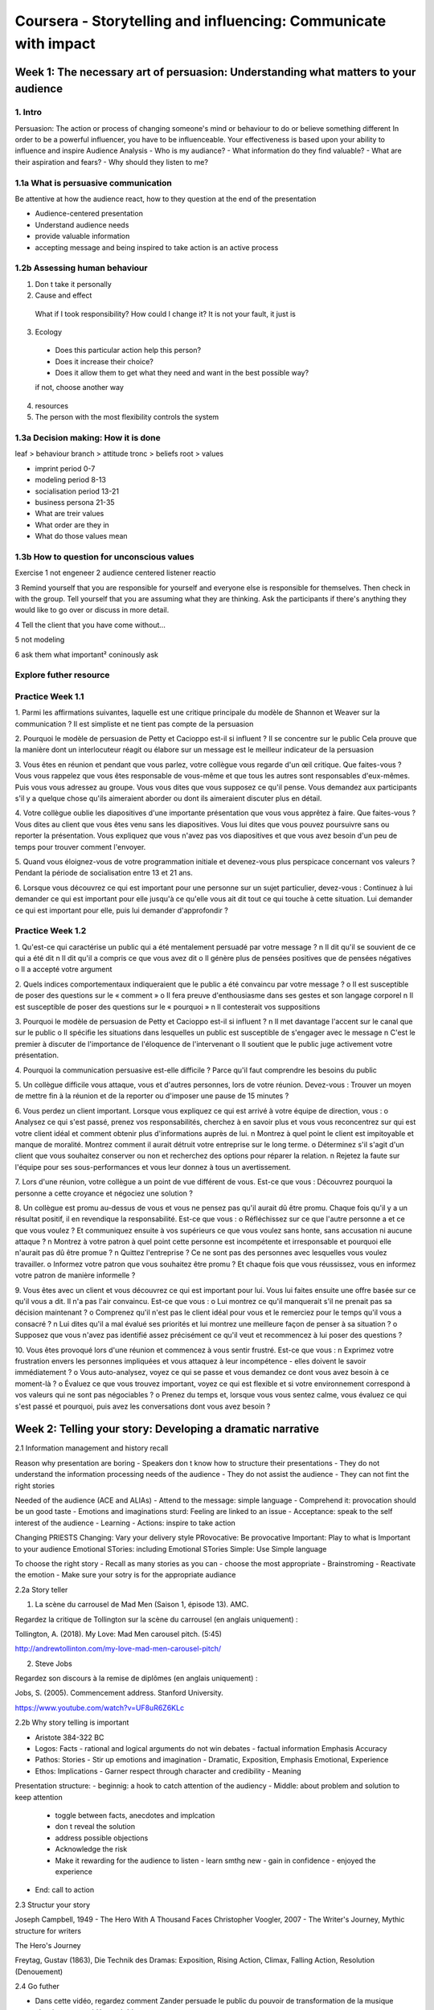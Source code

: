 Coursera - Storytelling and influencing: Communicate with impact
#################################################################

Week 1: The necessary art of persuasion: Understanding what matters to your audience
*************************************************************************************

1. Intro
=========

Persuasion: The action or process of changing someone's mind or behaviour to do or believe something different
In order to be a powerful influencer, you have to be influenceable.
Your effectiveness is based upon your ability to influence and inspire
Audience Analysis
- Who is my audiance?
- What information do they find valuable?
- What are their aspiration and fears?
- Why should they listen to me?

1.1a What is persuasive communication
======================================

Be attentive at how the audience react, how to they question at the end of the presentation

- Audience-centered presentation
- Understand audience needs
- provide valuable information
- accepting message and being inspired to take action is an active process

1.2b Assessing human behaviour
===============================

1. Don t take it personally
2. Cause and effect
  What if I took responsibility?
  How could I change it?
  It is not your fault, it just is
3. Ecology
  - Does this particular action help this person?
  - Does it increase their choice?
  - Does it allow them to get what they need and want in the best possible way?
  if not, choose another way
4. resources
5. The person with the most flexibility controls the system

1.3a Decision making: How it is done
=====================================

leaf > behaviour
branch > attitude
tronc > beliefs
root > values

- imprint period 0-7
- modeling period 8-13
- socialisation period 13-21
- business persona 21-35

- What are treir values
- What order are they in
- What do those values mean

1.3b How to question for unconscious values
============================================

Exercise
1 not engeneer
2 audience centered listener reactio

3 Remind yourself that you are responsible for yourself and everyone else is responsible for themselves. Then check in with the group.
Tell yourself that you are assuming what they are thinking. Ask the participants if there's anything they would like to go over or discuss in more detail.

4 Tell the client that you have come without...

5 not modeling

6 ask them what important²
coninously ask

Explore futher resource
========================

Practice Week 1.1
==================

1. Parmi les affirmations suivantes, laquelle est une critique principale du modèle de Shannon et Weaver sur la communication ?
Il est simpliste et ne tient pas compte de la persuasion

2. Pourquoi le modèle de persuasion de Petty et Cacioppo est-il si influent ?
Il se concentre sur le public
Cela prouve que la manière dont un interlocuteur réagit ou élabore sur un message est le meilleur indicateur de la persuasion

3. Vous êtes en réunion et pendant que vous parlez, votre collègue vous regarde d'un œil critique. Que faites-vous ?
Vous vous rappelez que vous êtes responsable de vous-même et que tous les autres sont responsables d'eux-mêmes. Puis vous vous adressez au groupe.
Vous vous dites que vous supposez ce qu'il pense. Vous demandez aux participants s'il y a quelque chose qu'ils aimeraient aborder ou dont ils aimeraient discuter plus en détail.

4. Votre collègue oublie les diapositives d'une importante présentation que vous vous apprêtez à faire. Que faites-vous ?
Vous dites au client que vous êtes venu sans les diapositives. Vous lui dites que vous pouvez poursuivre sans ou reporter la présentation.
Vous expliquez que vous n'avez pas vos diapositives et que vous avez besoin d'un peu de temps pour trouver comment l'envoyer.

5. Quand vous éloignez-vous de votre programmation initiale et devenez-vous plus perspicace concernant vos valeurs ?
Pendant la période de socialisation entre 13 et 21 ans.

6. Lorsque vous découvrez ce qui est important pour une personne sur un sujet particulier, devez-vous :
Continuez à lui demander ce qui est important pour elle jusqu'à ce qu'elle vous ait dit tout ce qui touche à cette situation.
Lui demander ce qui est important pour elle, puis lui demander d'approfondir ?

Practice Week 1.2
==================

1. Qu'est-ce qui caractérise un public qui a été mentalement persuadé par votre message ?
n Il dit qu'il se souvient de ce qui a été dit
n Il dit qu'il a compris ce que vous avez dit
o Il génère plus de pensées positives que de pensées négatives
o Il a accepté votre argument

2. Quels indices comportementaux indiqueraient que le public a été convaincu par votre message ?
o Il est susceptible de poser des questions sur le « comment »
o Il fera preuve d'enthousiasme dans ses gestes et son langage corporel
n Il est susceptible de poser des questions sur le « pourquoi »
n Il contesterait vos suppositions

3. Pourquoi le modèle de persuasion de Petty et Cacioppo est-il si influent ?
n Il met davantage l'accent sur le canal que sur le public
o Il spécifie les situations dans lesquelles un public est susceptible de s'engager avec le message
n C'est le premier à discuter de l'importance de l'éloquence de l'intervenant
o Il soutient que le public juge activement votre présentation.

4. Pourquoi la communication persuasive est-elle difficile ?
Parce qu'il faut comprendre les besoins du public

5. Un collègue difficile vous attaque, vous et d'autres personnes, lors de votre réunion. Devez-vous :
Trouver un moyen de mettre fin à la réunion et de la reporter ou d'imposer une pause de 15 minutes ?

6. Vous perdez un client important. Lorsque vous expliquez ce qui est arrivé à votre équipe de direction, vous :
o Analysez ce qui s'est passé, prenez vos responsabilités, cherchez à en savoir plus et vous vous reconcentrez sur qui est votre client idéal et comment obtenir plus d'informations auprès de lui.
n Montrez à quel point le client est impitoyable et manque de moralité. Montrez comment il aurait détruit votre entreprise sur le long terme.
o Déterminez s'il s'agit d'un client que vous souhaitez conserver ou non et recherchez des options pour réparer la relation.
n Rejetez la faute sur l'équipe pour ses sous-performances et vous leur donnez à tous un avertissement.

7. Lors d'une réunion, votre collègue a un point de vue différent de vous. Est-ce que vous :
Découvrez pourquoi la personne a cette croyance et négociez une solution ?

8. Un collègue est promu au-dessus de vous et vous ne pensez pas qu'il aurait dû être promu. Chaque fois qu'il y a un résultat positif, il en revendique la responsabilité. Est-ce que vous :
o Réfléchissez sur ce que l'autre personne a et ce que vous voulez ? Et communiquez ensuite à vos supérieurs ce que vous voulez sans honte, sans accusation ni aucune attaque ?
n Montrez à votre patron à quel point cette personne est incompétente et irresponsable et pourquoi elle n'aurait pas dû être promue ?
n Quittez l'entreprise ? Ce ne sont pas des personnes avec lesquelles vous voulez travailler.
o Informez votre patron que vous souhaitez être promu ? Et chaque fois que vous réussissez, vous en informez votre patron de manière informelle ?

9. Vous êtes avec un client et vous découvrez ce qui est important pour lui. Vous lui faites ensuite une offre basée sur ce qu'il vous a dit. Il n'a pas l'air convaincu. Est-ce que vous :
o Lui montrez ce qu'il manquerait s'il ne prenait pas sa décision maintenant ?
o Comprenez qu'il n'est pas le client idéal pour vous et le remerciez pour le temps qu'il vous a consacré ?
n Lui dites qu'il a mal évalué ses priorités et lui montrez une meilleure façon de penser à sa situation ?
o Supposez que vous n'avez pas identifié assez précisément ce qu'il veut et recommencez à lui poser des questions ?

10. Vous êtes provoqué lors d'une réunion et commencez à vous sentir frustré. Est-ce que vous :
n Exprimez votre frustration envers les personnes impliquées et vous attaquez à leur incompétence - elles doivent le savoir immédiatement ?
o Vous auto-analysez, voyez ce qui se passe et vous demandez ce dont vous avez besoin à ce moment-là ?
o Évaluez ce que vous trouvez important, voyez ce qui est flexible et si votre environnement correspond à vos valeurs qui ne sont pas négociables ?
o Prenez du temps et, lorsque vous vous sentez calme, vous évaluez ce qui s'est passé et pourquoi, puis avez les conversations dont vous avez besoin ?

Week 2: Telling your story: Developing a dramatic narrative
************************************************************

2.1 Information management and history recall

Reason why presentation are boring
- Speakers don t know how to structure their presentations
- They do not understand the information processing needs of the audience
- They do not assist the audience
- They can not fint the right stories

Needed of the audience (ACE and ALIAs)
- Attend to the message: simple language
- Comprehend it: provocation should be un good taste
- Emotions and imaginations sturd: Feeling are linked to an issue
- Acceptance: speak to the self interest of the audience
- Learning
- Actions: inspire to take action

Changing PRIESTS
Changing: Vary your delivery style
PRovocative: Be provocative
Important: Play to what is Important to your audience
Emotional STories: including Emotional STories
Simple: Use Simple language

To choose the right story
- Recall as many stories as you can
- choose the most appropriate
- Brainstroming
- Reactivate the emotion
- Make sure your sotry is for the appropriate audiance

2.2a Story teller

1. La scène du carrousel de Mad Men (Saison 1, épisode 13). AMC.

Regardez la critique de Tollington sur la scène du carrousel (en anglais uniquement) :

Tollington, A. (2018). My Love: Mad Men carousel pitch. (5:45)

http://andrewtollinton.com/my-love-mad-men-carousel-pitch/

2. Steve Jobs

Regardez son discours à la remise de diplômes (en anglais uniquement) :

Jobs, S. (2005). Commencement address. Stanford University.

https://www.youtube.com/watch?v=UF8uR6Z6KLc

2.2b Why story telling is important

- Aristote 384-322 BC
- Logos: Facts - rational and logical arguments do not win debates - factual information Emphasis Accuracy
- Pathos: Stories - Stir up emotions and imagination - Dramatic, Exposition, Emphasis Emotional, Experience
- Ethos: Implications - Garner respect through character and credibility - Meaning

Presentation structure:
- beginnig: a hook to catch attention of the audiency
- Middle: about problem and solution to keep attention
  - toggle between facts, anecdotes and implcation
  - don t reveal the solution
  - address possible objections
  - Acknowledge the risk
  - Make it rewarding for the audience to listen
    - learn smthg new
    - gain in confidence
    - enjoyed the experience
- End: call to action

2.3 Structur your story

Joseph Campbell, 1949 - The Hero With A Thousand Faces
Christopher Voogler, 2007 - The Writer's Journey, Mythic structure for writers

The Hero's Journey

Freytag, Gustav (1863), Die Technik des Dramas: Exposition, Rising Action, Climax, Falling Action, Resolution (Denouement)

2.4 Go futher

- Dans cette vidéo, regardez comment Zander persuade le public du pouvoir de transformation de la musique classique - une vidéo agréable :
- Zander, B. (2008, June 27). The transformative power of classical music. TED. (20:43) (https://youtu.be/r9LCwI5iErE)
- Steve Job lance le MacBook Air à Macworld, San Francisco :
- Apple (2008)(https://youtu.be/i9XU6wk_mWY?t=3267). Keynote address by Steve Jobs. Vidéos du discours Apple - en particulier : 54:27-58:24 (4:00).
- Neely, P. (2014, August 25)(https://www.practicalecommerce.com/7-storytelling-techniques-and-how-to-apply-them). 7 storytelling techniques and how to apply them. Practical Ecommerce. Confluence Distribution, Inc.
- Voici les techniques utilisées par les intervenants TED. Êtes-vous d'accord avec ces conseils ?

Chibana, N. (n.d.)(https://visme.co/blog/7-storytelling-techniques-used-by-the-most-inspiring-ted-presenters/). 7 storytelling techniques used by the most inspiring TED presenters. Visme.

Réflexion

- À quoi fait référence le moyen mnémotechnique « Changing PRIESTS » ? Quels aspects de la présentation de Benjamin Zander sont conformes à ce moyen ?
- Comment Steve Job a-t-il utilisé le problème-solution-avantage dans sa présentation ? À votre avis, quelle partie de la présentation a été la plus convaincante ?  Pourquoi ?
- Selon vous, quand les histoires seraient-elles les plus efficaces ? Quelle est la meilleure structure d'une histoire à votre avis ?

Practice Week 2.1
==================

1. Que signifie l'acronyme ACE dans le modèle de traitement de l'information dont on a discuté ? % Attention, Compréhension, Émotion

2. Si les histoires sont importantes pour une présentation, d'où les tirez-vous ?

o Vous vous rappelez de votre propre expérience personnelle
o Vous vous souvenez des histoires des gens, d'événements même s'ils se déroulent à un moment et à un endroit différents, du moment qu'ils sont pertinents
n Vous les inventez
o Vous parlez de certaines vérités humaines en citant des paraboles, des fables ou des dictons célèbres

3. Selon Aristote, quelles sont les 3 caractéristiques d'un message persuasif ?

Logos (ou logique), Pathos (ou émotion), Ethos (ou crédibilité).

4. Pourquoi êtes-vous encouragé à inclure des histoires dans votre présentation ?

o Les histoires sont faciles à suivre
o Les histoires peuvent être utilisées pour injecter des émotions dans la présentation
n Les histoires rendent la présentation ennuyeuse
o Les histoires peuvent transporter le public

5. Quels sont les éléments les plus cruciaux d'une histoire bien racontée ?
La situation, le climax ou le tournant et la résolution.

6. Quels sont les six (6) éléments de la structure de Macpherson dans le bon ordre ?

Set up, seeks (frustration), Stopped, Suffers, Surrender, Success
Situation, Désir, Bloqué, Souffre, Abandon et Réussite

Practice Week 2.2
==================

1. Si un message comporte trois parties, début, milieu et fin, où intervient la partie problème-solution-avantage de la présentation ?
Au milieu

2. Est-il important ou pas important d'apprendre comment les informations sont traitées pendant la communication ?
n Ce n'est pas important, car ces connaissances sont en grande partie académiques et inutiles
o C'est important, car les connaissances nous aideront à structurer le message qui facilitera le traitement pour le public
o C'est important, car les connaissances nous aideront à comprendre les besoins de traitement du public
n Ce n'est pas important, car la théorie est fausse

3. Pourquoi avez-vous besoin d'utiliser un langage simple dans votre présentation ?
n Pour que ce soit plus facile pour l'intervenant d'être impressionnant
n Pour que ce soit plus facile pour l'intervenant de faire sa présentation
o Pour que votre public comprenne plus facilement
o Pour que le public apprenne plus facilement

4. Pourquoi est-il important de varier votre style ?
n Pour faciliter l'apprentissage au cours de la présentation
n Pour faciliter la compréhension du public
o Pour rendre la présentation plus intéressante
o Pour conserver l'attention du public

5. Que signifient les lettres "PR dans le moyen mnémotechnique « Change PR-I-E-ST-S » ?
Être provocant

6. Une métaphore est une figure de style utilisée pour comparer deux choses, qui sont différentes, mais qui ont quelque chose en commun. Quand est-il utile d'en utiliser ?
o Lorsque l'autre personne résiste à votre idée et n'est pas d'accord.
o Lorsque la personne à laquelle vous parlez est incapable de comprendre ce que vous dites et que vous devez l'expliquer différemment.
o Lorsque la personne se sent menacée parce qu'elle essaie quelque chose de nouveau.
n Lorsque la personne résiste et que vous voulez l'embrouiller et détourner son attention du sujet.

7. À quel stade de la présentation, la technique qui consiste à créer une tension en opposant le « réel » au « possible » est-elle la mieux employée ?
Au début

8. Pourquoi utiliseriez-vous un suspense et ne finiriez-vous pas votre histoire ?
n Être mystérieux pour que votre public n'en sache pas trop sur vous.
o Pour mettre votre public au défi de trouver des fins différentes et qu'il reste engagé.
o Pour garder la boucle ouverte afin que votre public reste engagé et veuille vous contacter par la suite.
n Pour ennuyer votre public et qu'il ressente ensuite une émotion intense envers vous qui le fera se souvenir de vous.

9. Un client pense que le coût de vos services est trop élevé. Quelle est la meilleure métaphore à utiliser ?
Une métaphore expliquant que payer pour des produits moins chers finit toujours par coûter plus cher.

10. Devriez-vous utiliser une histoire au début d'une présentation ? Pourquoi ou pourquoi pas ?
o Oui, parler de quelque chose que vous connaissez vous permet de vous détendre et de vous connecter émotionnellement avec le public.
n Non, vous devez vous connecter logiquement avec votre public en partageant des faits avec lui pour qu'il vous fasse confiance.
n Non, vous devez d'abord parler de l'ordre du jour et du déroulement de la présentation.
o Oui, cela vous permet d'introduire le thème principal de la présentation d'une manière facile à écouter.

Week 3: Connecting with people: Developing authenticity and building rapport
*****************************************************************************

3.1 L'art et la science de creer des rapports
==============================================

what you need to transmit: credible expert, trustworthly, likeability

Remenber carl rogers 6 caracteristic behavior in interpersonal communication
- equality
- supportiveness
- positiveness
- opennedd
- honesty
- empathy

Rapport: an unconscious bond or connection developed during an encounter when both parties show an active interest in each other as individuals

How to establish rapport
- attentive behaviour (listen)
- Courteous behaviour (being polite)
- Common grounding behaviour (find common with the other)
- imitative behaviour

3.2a Les relations ne sont possibles qu'avec un rapport
========================================================

3 comportements when we speak about feelings and attitude
- body language 55%
- Vocal tone 38%
- Words 7%

Matching
- Give all your attention
- Adapt (match physically and vocally)
- Repeat (a bit exageration but you can repeat the last word of the phrases)

3.2b The matching exercise
===========================

Just a demo

3.2c Communication Mehrabian
=============================

Competence d ecoute active
- Langage corporel/comportement
- Encouragement minimaux
- paraphraser
- enonces de normalisation
- resumer
- recadrer

3.3a Donner de l important a votre reunion
===========================================

Understand theirs needs, WISH or QPSA in fr
- Who
- Issues
- Solutions
- Help

Going futher
=============

Ce court article porte sur l'utilisation du sourire dans une situation de plainte :

Winch, G.  (2010, December 2). The power of authentic smiles. Psychology today.

Voici une liste de questions que vous pouvez poser pour établir un rapport :

Frost, A. (2018, November 26). 68 memorable questions for establishing and building rapport with customers. HubSpot.

Une excellente infographie montrant quelles réunions sont une perte de temps et celles que vous devriez conserver :

Goff-Dupont, S. (2019, January 1). Running effective meetings: A guide for humans. Atlassian Blog.

Réflexion
- Pourquoi pensez-vous qu'il est si difficile de simuler ses émotions ? Pensez-vous que sourire peut aider dans une situation de plainte ? Si oui, pourquoi ?
- Quelle est la liste des domaines sur lesquels vous pouvez poser des questions ? Formulez 10 questions par domaine. Remarquez comment vous vous comportez avec vos amis les plus proches - êtes-vous naturellement compatibles ?
- En référence à l'infographie Goff-Dupont, quelles réunions pouvez-vous éliminer ?

Practice Week 3.1
==================

1. Qu'est-ce qu'un rapport ?
C'est un lien ou une connexion que vous avez avec une autre personne

2. Qu'est-ce que le mimétisme?
C'est l'acte d'imiter une autre personne

3. Lors de la création d'un rapport, vous ne devriez pas :
Pratiquer la non-adaptation - cela empêchera de créer un rapport

4. L'objectif de l'adaptation consiste à :
n Donner tout ce que l'autre demande
n Dire tout ce que l'autre doit savoir
o Instaurer inconsciemment la confiance
o Devenir comme l'autre pour qu'il vous apprécie

5. Si vous ne savez pas quels sont les plus gros problèmes de quelqu'un, vous devriez :
Lui demander et lui dire que vous aimeriez organiser une réunion efficace et avez besoin de savoir

6. Lors de la préparation d'une réunion, vous devez :
Ne pas donner toutes les solutions que vous avez, seulement les meilleures qui correspondent au problème

Practice Week 3.2
==================

1. Pourquoi pensez-vous que nous devrions sourire quand c'est approprié lors d'une présentation ? Ou devrions-nous ne pas sourire ?
n Nous ne devons jamais sourire pendant la présentation, car cela implique que l'on n'est pas sérieux
o Cela met l'autre personne à l'aise
o Cela détend l'atmosphère
n Le sourire est dangereux et pourrait être mal interprété

2. Pourquoi le mimétisme fonctionne-t-il ? Le mimétisme fonctionne-t-il ?
o Cela donne l'impression que l'on se ressemble
o Cela augmente la similarité, ce qui est important pour la persuasion
n Le mimétisme ne fonctionne pas
n Le mimétisme ne fonctionne que si la personne est du sexe opposé

3. Le rapport augmente-t-il la persuasion ? Si oui, pourquoi ?
n Non, parce que cela nous distrait
o Oui, car cela augmente notre confiance
o Oui, car cela augmente l'appréciation
n Non, car c'est facile de simuler

4. Pourquoi est-il important de se souvenir des six facettes d'une communication interpersonnelle efficace de Carl Roger ?
o Cela encourage de meilleures interactions les uns avec les autres
o Cela augmente l'appréciation
n Cela prédit la durée d'une relation parent-enfant
n C'est mieux que l'idée de sublimation de Freud

5. Quelles sont les caractéristiques d'un intervenant authentique ?
o Il a tendance à être utile
o Il a tendance à être ouvert
n Il a tendance à utiliser un langage formel
n Il a tendance à utiliser des qualifications dans son langage

6. Si vous n'avez aucun rapport avec quelqu'un, vous devriez :
- Dire, je suis désolé, il semble qu'on soit partis du mauvais pied. Peut-on recommencer ?
- Abandonner - parfois il y a des personnes avec lesquelles on n'arrivera pas à se connecter.
- Passer à un sujet avec lequel vous vous sentez à l'aise pour être plus détendu.
o Recentrer votre attention sur lui - son langage corporel et le ton de sa voix et vous y adapter.

7. Le rapport est un processus par lequel vous :
o Répétez ses mots et expressions pour que l'autre se sente écouté
n Prouvez que vous en savez plus sur lui que lui-même
o Établissez inconsciemment une connexion en adaptant votre comportement à celui de l'autre
n Remettez en question sa façon de penser pour tester quelles sont ses valeurs

8. Lorsque vous vous adaptez à quelqu'un, vous pouvez :
o Comprendre ce qu'il pense et ressent.
n Découvrir ce qu'il n'aime pas afin de pouvoir l'utiliser comme pouvoir sur lui.
o Établir la confiance pour que tout se passe plus rapidement.
o Faire des suggestions qui sont plus susceptibles d'être acceptées.

9. Pour bien vous préparer à une réunion, vous devez :
o Rechercher non seulement ses problèmes professionnels, mais également ses problèmes personnels.
o Découvrir ce qui se passe dans son secteur et comment cela l'affecte.
n Discutez de ce qu'il n'aime pas afin de pouvoir en parler avec lui.
n Discuter de ce que font ses concurrents afin de lui faire peur et de le pousser à faire ce que vous voulez qu'il fasse.

10. Vous passez devant une salle de réunion lorsque votre patron ouvre la porte et vous demande de rejoindre la réunion. Vous êtes présenté à un important client potentiel. Quelle est la première chose que vous faites ?
- Vous veillez à créer un scénario gagnant-gagnant, car il a besoin de savoir que vous avez des intentions positives pour vous faire confiance.
- Pensez à QPSA - Qui il est et quels sont les plus grands problèmes afin de pouvoir les résoudre.
o Vous lui accordez toute votre attention et commencez à vous adapter physiquement et vocalement à lui et répétez ses paroles.
- Vous parlez d'autres entreprises comme la sienne où vous avez eu vos plus grands succès.

Week 4: Talk the talk: Creating impressions and guiding influential conversations
**********************************************************************************

4.1 Influence du groupe et gestion des impressions
===================================================

Be carefull to social pressure, normative social influence

4.2a Les trois questions pour influencer
=========================================

What do you they

- Think
- Feel
- Do

during the conversation

4.2b La necessite de diriger
=============================

Keep a meeting on track is most important
The 4MAT model: Why, What, How, So what, 4 form of learners

4.3a Les questions pour obtenir de vraies reponses
===================================================

Need open question, what they valued, what is important
recall question
process question
hunneling question
repetition question

Top question
- how is that a problem
- for what purpose
- What specifically
- 5W 1H: What Who Why Where When How

Reading, Going Futher
======================

En savoir plus sur les observations d'Erving Goffman :

Warburton, N. (2015, April 15). Erving Goffman and the performed self. BBC Radio 4. (1:58)

M​acquarie University (2018, June 1). How to hold a successful meeting. This Week.

Angel, D.W. (2016, December 28). The four types of conversations: Debate, dialogue, discourse, diatribe. davidwangel.com

Réflexion
- Erving Goffman soutient que nous sommes tous des acteurs sociaux, c'est pourquoi nous essayons toujours de gérer notre impression.  Mais pensez-vous que la première impression compte ? Ou pensez-vous que la matière est plus importante ? Dans quelles circonstances l'une l'emporterait-elle sur l'autre ?
- Qu'est-ce que vous aimeriez mettre en œuvre et que vous ne faites pas actuellement ? Que pensez-vous des « PODS » ?
- Angel identifie les caractéristiques des différentes conversations. Pouvez-vous trouver un scénario où chacune serait appropriée ?

Practice Week 4.1
==================

1. Que démontre l'expérience sociale classique de Solomon Asch ?
Nous avons tendance à nous conformer lorsque nous sommes dans un groupe

2. Qui a inventé le concept de pensée de groupe ?
Janis Irving

3. Pour les réunions, il est très important de savoir :
Ce que vous voulez que les autres pensent, ressentent et fassent à la fin de la réunion.

4. Lors des réunions, vous devez...
Savoir ce que vous voulez que les gens ressentent - dans l'ensemble, les gens prennent des décisions fondées sur les émotions

5. Quelles sont les quatre questions pour diriger une réunion ?
Pourquoi, Quoi, Comment, Et après

6. Bernice McCarthy a commencé son travail avec :
Les enfants - en étudiant comment elle pouvait engager tous les styles d'apprentissage.

Practice Week 4.2
==================

1. Quelle est la découverte la plus importante de l'expérience de psychologie sociale classique de Solomon Asch ? Sélectionnez toutes les réponses pertinentes.
y Nous avons tendance à nous conformer même si nos propres sens nous disent le contraire
y Nous avons tendance à nous conformer même si nous ne croyons pas au groupe
n Nous avons tendance à ne pas nous conformer parce que nous sommes des individus
n La pression pour se conformer n'arrive qu'entre amis

2. Qu'est-ce qui caractérise la pensée de groupe ? Sélectionnez toutes les réponses pertinentes.
n Panique collective
y Sentiment d'invulnérabilité
y Exposition à des informations limitées
y Rationalisation de masse

3. Erving Goffman a suggéré que les humains sont des acteurs sociaux. Quelle émotion est la plus associée à cette idée ?
y Embarras

4. Pourquoi l'influence sociale normative est-elle si puissante ? Sélectionnez toutes les réponses pertinentes.
y Parce que nous voulons nous entendre avec les autres
y Parce que nous voulons être aimés et acceptés par nos pairs
n Parce que nous voulons être considérés comme un être indépendant
n Parce que nous voulons être vus comme le héros

5. Quelles sont les solutions contre la pensée de groupe ? Sélectionnez toutes les réponses pertinentes.
n Laisser le chef décider rapidement avec un minimum d'interférence de la part des membres du groupe
y Rechercher une contribution impartiale à l'extérieur du groupe
y Demander aux membres du groupe d'analyser de manière critique toutes les décisions
y Le chef doit s'abstenir dans un premier temps de révéler son avis

6. Lors d'une réunion, les personnes décrochent si :
y La réunion ne les concerne pas et ne répond pas à leurs plus grandes questions

7. Le travail de Bernice McCarthy identifie la manière dont nous aimons apprendre. C'est pertinent, car :
y Nous devons savoir comment les gens intègrent et traitent les informations afin de les engager
y Si vous utilisez son système, vous devenez plus adaptable et moins rigide sur la façon dont vous préférez recevoir les informations
n Nous apprenons mieux dans des contextes de réunion, lorsque tout est formulé en 4 éléments.
n Cela vous apprend ce dont différentes personnes ont besoin pour pouvoir recueillir des informations

8. Pourquoi demanderiez-vous : « Dans quel but ? »
y Pour découvrir les avantages de la discussion
n Pour connaître les spécificités du processus de prise de décisions
y Pour connaître l'intention d'une discussion
y Pour connaître le contexte de la décision ou de l'idée

9. Pourquoi demanderiez-vous : « En quoi est-ce un problème ? »
y Pour découvrir quel est vraiment le problème
n Cela garantit que la réunion reste professionnelle
y Cela rend la personne ou les gens conscients de leur problème
n Pour prendre le contrôle de la réunion

10. Pourquoi devriez-vous annoncer l'ordre du jour et demander à chacun s'il y a quelque chose qu'il aimerait ajouter ou changer au début d'une réunion ?
y Pour obtenir un accord sur le résultat de la réunion
y Pour faire en sorte que les gens se sentent inclus et responsables d'atteindre le résultat
y Pour obtenir l'autorisation de pouvoir faire plus tard référence à leur implication pour atteindre le résultat
n C'est poli, mais vous ne voulez pas vraiment de feedback à ce stade

Week 5: Painful truth: Dealing with objections and overcoming resistance
*************************************************************************

When you sell how to show respect? % Only sell sthg to sone who need it, Only sell sthg you believe is of good quality, Only sell it at a price you think it s worth
Roger FISHER and William URY - Getting to Yes

Video5.1 Loking for win-win
============================

Talkings helps
Hugh Mackay - Why don't people liste?
What are Carl ROGERS 5 step of winwin situation? % Show empathy <br/> Acknowledge multiple view points <br/> Develop mutual trust <br/> Find common areas of acceptance <br/> Deliver mutual benefits

Video5.2 Arrêtez les objections !
==================================

does you project/objet fit theyre Budget
do he has the Authority to make the decision
do it fit theyre Needs
do it fit theyre Timeline

Reframe, Rejection, Respect, Reassurance, Reinforce

Reading Approfondir avec d'autres ressources 5 (en anglais uniquement)
=======================================================================

Les 73 statistiques qui feront de vous un meilleur vendeur :

Frost, A. (2019, February 1). 73 mind-blowing sales statistics that will help you sell smarter in 2019. HubSpot.

https://blog.hubspot.com/sales/sales-statistics

Un résumé du livre de Voss, Ne coupez jamais la poire en deux :

Voss, C. (2018, May 29). Ne coupez jamais la poire en deux. Productivity game. (4:29)

https://youtu.be/QIRk382yJm4

Meyer vous apprend à repérer un mensonge :

Meyer, P. (2011, October 13). How to spot a liar. TED. (18:50)

https://youtu.be/P_6vDLq64gE

Réflexion
- Parmi ces 73 statistiques, lesquelles sont les plus pertinentes pour vous ? Choisissez-en cinq (5).
- Après avoir regardé le résumé de Ne coupez jamais la poire en deux, comment pourriez-vous insuffler de l'empathie à vos conversations ?
- La conférence TED de Meyer est-elle utile pour repérer un mensonge ? Où cela vous serait-il utile ?

Video5.3a Convince them quickly!
=================================

1. Mind read: supposition of that the others think
2. Lost performative: value jugement
3. Cause and effect
4. Presupposition
5. Universals
6. Tag question

Which expression can denote mind read? % I know, I knew, we know, you probably, you are enjoying, I bet, I can tell that, I can see that, I realise
Which expression can denote lost performative? % It's best to, it's good when, that's perfect, it's great, it's a good thing to, it's bad to, it's bad when, no one should, it was not right, it's better to, that's wrong
Which expression can denote cause and effect? % If I ... Then ..., As you ... then you..., Do not ... unless, If you ... you will..., As you... you will, Because... you are, you will... as you
What are the 6 technique to convince? % Mind read, lost performance, cause effect, presuposition, universal, question tag
Identify the technique in this phrase: "I know you are wondering when you can use this technique. And it is a good thing to wonder isn't it?. Because if you learn this technic then you'll get result. And getting result is a good thing. Every loves results, don't they. That's right, they do
" % (I know you are wondering)[Mind read] when you can use this technique. (And it is a good thing to wonder)[Lost performative] (isn't it?)[Question tag]. Because (if you learn this technic then you'll get result)[Cause and effect]. And (getting result is a good thing)[Universals].(Every loves results)[Presupposition], (don't they)[Question tag]. (That's right, they do)[Mind read]

Practice Week 5.1
==================

1. Selon le psychologue australien Hugh Mckay, pourquoi les gens ne peuvent-ils pas écouter ce que les autres disent ?
Parce qu'ils sont piégés dans leur propre vision du monde

2. Pourquoi des conflits ont-ils lieu au travail ?
y Les gens recherchent le pouvoir et la reconnaissance
y Les gens manquent de confiance en eux
n Les gens recherchent le confort
n Qui a dit qu'il y avait un conflit au travail ?

3. Si quelqu'un s'oppose à vous lorsque vous lui faites une offre, vous devez alors :
Lui demander de vous en dire plus sur son objection et voir si vous pouvez trouver une solution

4. Quelles sont les quatre (4) objections les plus courantes ?
Budget, autorité, besoins, échéances

5. Le but du Milton Modèle est de :
y Influencer l'interlocuteur en lui donnant des suggestions ambiguës que son esprit conscient essaie de comprendre
y Distraire le cerveau conscient et intégrer des messages dans le cerveau inconscient
n Donner des commandes directes à l'esprit conscient de l'interlocuteur afin qu'il accepte vos idées
n Jouer avec le sens du bien et du mal de l'interlocuteur pour remettre en question ses propres valeurs

6. La lecture de pensée c'est :
y Quand vous dites à la personne que vous savez ce qu'elle pense sans lui dire comment vous le savez
y Quand vous distrayez l'esprit conscient en faisant une vague suggestion que l'esprit conscient essaie de comprendre
n Quand vous demandez à la personne ce qu'elle pense, puis lui vous le lui répétez
n Quand vous dites à la personne ce qu'elle doit penser et pourquoi il est important qu'elle y réfléchisse maintenant

Practice Week 5.2
==================

1. En quoi la notion d'empathie de Carl Roger aide-t-elle dans une situation de conflit ?
n L'empathie, c'est comme la sympathie mais dirigée vers soi
n L'empathie, cela signifie être rapide et décisif
y L'empathie crée une humeur positive
y L'empathie vous permet de voir la position de l'autre partie

2. Comment l'effet boomerang suggère-t-il que nous devrions aborder une situation de conflit, si c'est possible ?
Cela suggère de ne pas faire de déclarations extrêmes qui tombent dans la zone de rejet de l'autre partie

3. Qu'est-ce que cela signifie lorsque vous dites que vous faites confiance à une personne ?
y Cela signifie que vous êtes prêt à être vulnérable à toute promesse faite par cette personne
y Cela signifie que vous avez une attente positive : cette personne tiendra ses promesses
n Cela signifie que vous trouvez la personne attirante
n Cela signifie que vous aimez la personne

4. En quoi l'idée de la facilité d'acceptation de Sherif est-elle utile dans la résolution des conflits ?
C'est utile, car cela oblige les deux parties à rechercher des zones d'accord communes

5. Si vous êtes un vendeur, comment surmontez-vous l'objection concernant le prix ?
y Vous dites que le prix actuel représente en fait une meilleure valeur que celui du concurrent (si c'est vrai)
y Vous communiquez que votre produit présente des avantages que l'acheteur n'avait jamais envisagés auparavant
y Vous communiquez sur le long terme, l'avantage du produit vaut le prix actuel payé
n Vous dites que votre produit a un prix supérieur

6. Quelle est l'une des manières les plus avancées de traiter les objections ?
Vous reconnaissez l'objection, puis vous l'ignorez et passez à autre chose - alors la personne se sent écoutée, mais vous n'êtes pas obligé de répondre à l'objection

7. Le but de MESORE est de :
Avoir d'autres options pour atteindre votre objectif afin que vous soyez en confiance pendant la négociation

8. Lors de l'utilisation du Milton Modèle, il est essentiel de :
y S'assurer que ce qu'on fait est éthique et dans le meilleur intérêt des deux parties
y Continuer à s'adapter physiquement et vocalement pour créer une confiance inconsciente
y S'assurer d'avoir un bon rapport, sinon l'interlocuteur remettra en question tout ce que vous dites
n Dire à la personne que vous la comprenez, car elle se sentira écoutée

9. Quelles options sont un manque de comparatif ?
n Je peux voir que vous êtes prêt à faire un changement
n Vous pouvez prendre une décision maintenant ou d'ici la fin de la journée - de toute façon, c'est vous qui décidez
y C'est génial que tu sois venu aujourd'hui
y C'est dangereux de faire les choses sans un expert

10. Qu'est-ce qui est vrai à propos des objections ?
y Les gens s'opposent généralement avant de prendre une décision - parfois 5 à 8 fois
y Nous avons peur des objections parce que nous avons peur d'être rejetés et de ne pas être assez bons
n Les objections indiquent que le client ne vous convient pas. Vous devriez tout interrompre et trouver un client plus idéal
n Vous ne devriez pas vous préparer aux objections, mais plutôt préparer des arguments solides que le client ne pourra pas réfuter - la personne avec le plus de croyance gagne.

Week 6: Winning over hearts and minds: How to pitch a brilliant idea
*********************************************************************

Video6.1a Le pitch comme processus de persuasion
=================================================

Video6.1b Préparation du pitch parfait
=======================================

Step 1
Follow the WISH
Who
Issue
Solution
Help

Step 2
TFP - Think Feel Do

Step 3
Intention

Step 4
Theme

Step 5
Structure

Video6.2a The secret structure
===============================

Begin by a fun fact, a song, a story whatever which cill connect to the audience
TODO: note the schema

Video6.3 Pourquoi toutes ces questions ?! La raison pour laquelle les gens posent des questions
================================================================================================

- recognition
- reinforcement
- test
- understand

RRRC process
- Repeat, to be sure to understand, and everyone ear and understand the question
- Recogicion, always recognize and praize the person
- Respond
- Check in

or PAC (Praise, Answer, Check in) process

Way to respond
- PREP: Point Reason Example Point
- 4MAT: Why What How What if
- PPP: Past Present Prediction
- 5WH: Who What When Where Why How
- STEPS: Step1, Step2, Step3
- AFTER: Before and After
- 3: Rule of three (3 reason why)
- PIS: Problem, Impact, Solution

Earn Time
- Delegate
- Delay
- Avoid

Reading Approfondir avec d'autres ressources 6 (en anglais uniquement)
=======================================================================

Yaghmaie, B. (2014, July 16). The 7 elements investors look for in your funding pitch. Entrepreneur.

https://www.entrepreneur.com/article/235648

Phillips, D.J.P. (2019, February 1). The 110 techniques of communication and public speaking. TEDxZagreb. (16:51).

https://youtu.be/K0pxo-dS9Hc

Teteak, J. (2013, July 30). Q&A questions: How to answer any presentation question. Rule the room. (5:18)

https://youtu.be/lfiNFNTwFGU

Réflexion
1. Quels conseils pouvez-vous mettre en œuvre dès aujourd'hui ?

Practice Week 6.1
==================

1. Quels sont les deux (2) facteurs les plus importants que les investisseurs recherchent dans un pitch ?
n Une présentation PowerPoint de bonne qualité
n Un intervenant de bonne qualité
y Une idée de bonne qualité
y Une équipe de bonne qualité

2. Comment les données doivent-elles être présentées dans un pitch ?
D'une manière qui a du sens pour l'investisseur

3. Comment commencer une présentation ?
y Avec un fait surprenant pour susciter l'intérêt du public
y Avec une histoire que vous liez au thème
n Avec une histoire sans rapport avec rien
n Avec votre nom, qui vous êtes et ce que vous faites

4. C'est important de parler des défis du public, car :
n Cela vous permet d'avoir le dessus
y C'est l'occasion de faire preuve d'empathie avec lui et de créer un rapport plus fort
y Cela lui rappelle ses enjeux majeurs
y Cela montre que l'on comprend ses besoins et son contexte

5. Quelles sont les raisons les plus courantes pour lesquelles les gens posent des questions ?
y Pour vous tester - vos connaissances et ce que vous faites sous pression
y Pour trouver la réponse - ils veulent vraiment savoir.
y Être reconnu devant leurs pairs pour leurs propres connaissances
n Pour tester leurs collègues - ils veulent se moquer de leurs pairs

6. Que signifie FRV ?
Féliciter, Répondre, Vérifier

Practice Week 6.2
==================

1. Pourquoi faire un pitch est un processus de persuasion ?
y C'est dû à l'incertitude du résultat
y Parce que le projet peut être risqué
n Parce que le projet n'est pas risqué
n C'est dû à la certitude du résultat

2. Pourquoi les données numériques devraient-elles être présentées d'une manière qui a du sens pour les investisseurs lors d'un pitch ?
y Parce qu'on veut que les investisseurs comprennent à quel point l'entreprise est crédible.
y Parce qu'on veut aider les investisseurs dans leur décision de financement
n Parce qu'on veut montrer aux investisseurs à quel point on est méticuleux.
n Parce qu'on veut aider les investisseurs à prendre une décision rapide

3. Comment une personne qui fait un pitch peut-elle convaincre les investisseurs que l'idée est d'excellente qualité ?
y En accumulant des preuves
y En fournissant des preuves convaincantes
n En démontrant la cohésion de l'équipe
n En fournissant un prototype fonctionnel

4. Pourquoi la confiance est-elle importante dans une situation de pitch ?
y Parce que les investissements peuvent être très risqués
y Cela donnera aux investisseurs une plus grande confiance dans le fait que leurs investissements porteront leurs fruits
n Parce que la personne qui fait un pitch veut impressionner
n Parce que l'investisseur deviendra plus sceptique

5. Pourquoi la personne qui fait un pitch doit-elle être bien préparée ?
y Cela montre qu'elle est sérieuse
y Cela montre qu'elle a pensé à toutes les éventualités
n Cela montre qu'elle a accumulé tous les chiffres
n Cela montre qu'elle est détendue

6. Lorsqu'on vend un produit ou un service avec une conception intégrale, il est important de :
y Dire à qui le produit est destiné et n'est pas destiné pour donner l'impression que c'est juste pour lui
y Dire à quoi cela ressemblera de travailler avec vous pour que le client puisse le visualiser et se détendre
n Dire ce qui ne va pas avec le produit afin que le client puisse prendre une décision éclairée
n Dire pourquoi il ne devrait pas acheter le produit, car il vous fera davantage confiance

7. Lorsque vous indiquez une expertise dans la structure principale Zéro échec, il est important de :
Faire part au client de votre expérience en rapport avec leur contexte

8. Lors de la vente d'un produit ou d'un service, il est préférable de :
y Dire qu'on pense que la valeur du produit correspond au prix - si on voit la valeur, on sera plus convaincant
y Dire qu'on a la sensation que c'est une offre d'une valeur incroyable pour le client - plus on est convaincu, plus on sera convaincant
n Demander le prix le plus élevé - le montant doit nous rendre nerveux
n Demander une valeur inférieure à ce qu'il vaut vraiment - au moins on réalise la vente

9. Lors d'une présentation à un public, les personnes présentes veulent :
y Une structure - la structure leur permet de se sentir en sécurité et c'est facile pour elles de suivre et de retenir les informations
y Être consultées - on demande leur permission pour leur faire une offre
n Qu'on leur dise quoi penser et quoi faire - elles sont débordées et on doit être direct
n Qu'on leur parle de leurs problèmes pendant toute la présentation

10. Pourquoi est-ce important de féliciter quelqu'un qui pose une question ?
y Cela montre aux autres qu'ils seront bien traités s'ils posent une question
y Cela le renforce devant ses pairs
n Cela montre votre pouvoir sur lui en tant que supérieur
n Cela permet de dire ce qu'on veut par la suite - il ne recherchait que des félicitations

